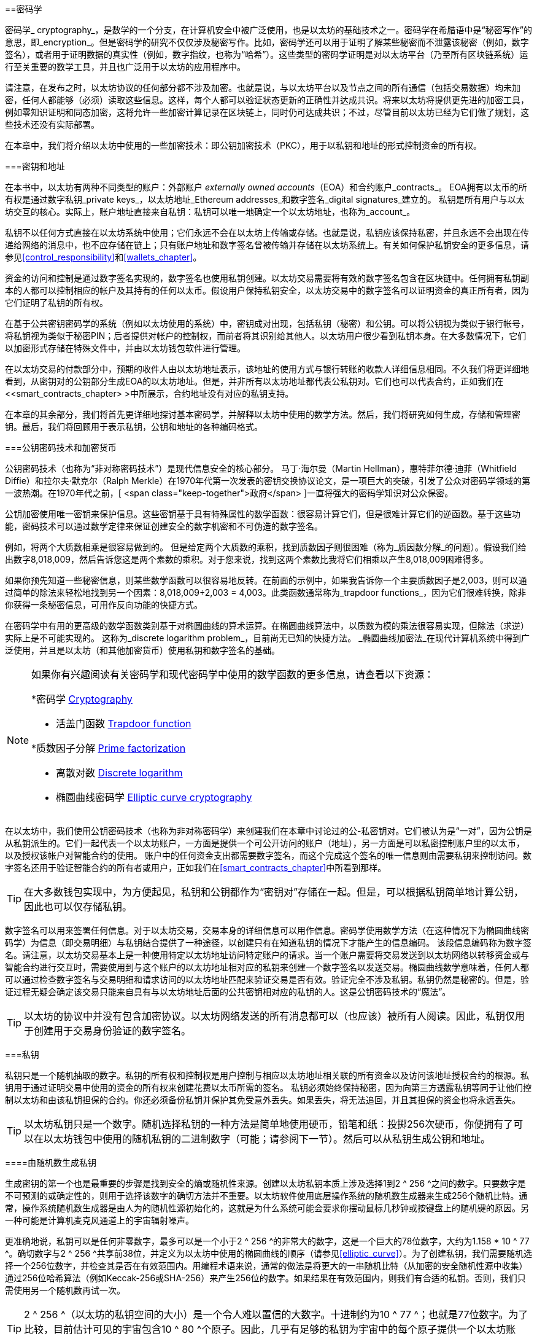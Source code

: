 [[keys_addresses]]
==密码学

((("cryptography", id="ix_04keys-addresses-asciidoc0", range="startofrange"))) ((("cryptography","defined"))) 密码学_ cryptography_，是数学的一个分支，在计算机安全中被广泛使用，也是以太坊的基础技术之一。密码学在希腊语中是“秘密写作”的意思，即_encryption_。但是密码学的研究不仅仅涉及秘密写作。比如，密码学还可以用于证明了解某些秘密而不泄露该秘密（例如，数字签名），或者用于证明数据的真实性（例如，数字指纹，也称为“哈希”）。这些类型的密码学证明是对以太坊平台（乃至所有区块链系统）运行至关重要的数学工具，并且也广泛用于以太坊的应用程序中。((("encryption", seealso="keys and addresses")))

请注意，在发布之时，以太坊协议的任何部分都不涉及加密。也就是说，与以太坊平台以及节点之间的所有通信（包括交易数据）均未加密，任何人都能够（必须）读取这些信息。这样，每个人都可以验证状态更新的正确性并达成共识。将来以太坊将提供更先进的加密工具，例如零知识证明和同态加密，这将允许一些加密计算记录在区块链上，同时仍可达成共识；不过，尽管目前以太坊已经为它们做了规划，这些技术还没有实际部署。

在本章中，我们将介绍以太坊中使用的一些加密技术：即公钥加密技术（PKC），用于以私钥和地址的形式控制资金的所有权。

[[keys_addresses_intro]]
===密钥和地址

((("cryptography","keys and addresses")))((("EOA (Externally Owned Account)","keys and addresses")))((("keys and addresses")))在本书中，以太坊有两种不同类型的账户：外部账户 _externally owned accounts_（EOA）和合约账户_contracts_。 EOA拥有以太币的所有权是通过数字私钥_private keys_，以太坊地址_Ethereum addresses_和数字签名_digital signatures_建立的。 ((("private keys", seealso="keys and addresses")))私钥是所有用户与以太坊交互的核心。实际上，账户地址直接来自私钥：私钥可以唯一地确定一个以太坊地址，也称为_account_。

私钥不以任何方式直接在以太坊系统中使用；它们永远不会在以太坊上传输或存储。也就是说，私钥应该保持私密，并且永远不会出现在传递给网络的消息中，也不应存储在链上；只有账户地址和数字签名曾被传输并存储在以太坊系统上。有关如何保护私钥安全的更多信息，请参见<<control_responsibility>>和<<wallets_chapter>>。

((("digital signatures")))资金的访问和控制是通过数字签名实现的，数字签名也使用私钥创建。以太坊交易需要将有效的数字签名包含在区块链中。任何拥有私钥副本的人都可以控制相应的帐户及其持有的任何以太币。假设用户保持私钥安全，以太坊交易中的数字签名可以证明资金的真正所有者，因为它们证明了私钥的所有权。

((("key pairs")))在基于公共密钥密码学的系统（例如以太坊使用的系统）中，密钥成对出现，包括私钥（秘密）和公钥。可以将公钥视为类似于银行帐号，将私钥视为类似于秘密PIN；后者提供对帐户的控制权，而前者将其识别给其他人。以太坊用户很少看到私钥本身。在大多数情况下，它们以加密形式存储在特殊文件中，并由以太坊钱包软件进行管理。

在以太坊交易的付款部分中，预期的收件人由以太坊地址表示，该地址的使用方式与银行转账的收款人详细信息相同。不久我们将更详细地看到，从密钥对的公钥部分生成EOA的以太坊地址。但是，并非所有以太坊地址都代表公私钥对。它们也可以代表合约，正如我们在<<smart_contracts_chapter> >中所展示，合约地址没有对应的私钥支持。

在本章的其余部分，我们将首先更详细地探讨基本密码学，并解释以太坊中使用的数学方法。然后，我们将研究如何生成，存储和管理密钥。最后，我们将回顾用于表示私钥，公钥和地址的各种编码格式。

[[pkc]]
===公钥密码技术和加密货币

((("cryptography","public key cryptography and cryptocurrency", id="ix_04keys-addresses-asciidoc1", range="startofrange")))((("public key cryptography", id="ix_04keys-addresses-asciidoc2", range="startofrange")))公钥密码技术（也称为“非对称密码技术”）是现代信息安全的核心部分。 ((("Diffie, Whitfield")))((("Hellman, Martin")))((("key exchange protocol")))((("Merkle, Ralph")))马丁·海尔曼（Martin Hellman），惠特菲尔德·迪菲（Whitfield Diffie）和拉尔夫·默克尔（Ralph Merkle）在1970年代第一次发表的密钥交换协议论文，是一项巨大的突破，引发了公众对密码学领域的第一波热潮。在1970年代之前，[ <span class="keep-together">政府</span> ]一直将强大的密码学知识对公众保密。

公钥加密使用唯一密钥来保护信息。这些密钥基于具有特殊属性的数学函数：很容易计算它们，但是很难计算它们的逆函数。基于这些功能，密码技术可以通过数学定律来保证创建安全的数字机密和不可伪造的数字签名。

例如，将两个大质数相乘是很容易做到的。 但是给定两个大质数的乘积，找到质数因子则很困难（称为_质因数分解_的问题）((("prime factorization")))。假设我们给出数字8,018,009，然后告诉您这是两个素数的乘积。对于您来说，找到这两个素数比我将它们相乘以产生8,018,009困难得多。

((("trapdoor functions")))如果你预先知道一些秘密信息，则某些数学函数可以很容易地反转。在前面的示例中，如果我告诉你一个主要质数因子是2,003，则可以通过简单的除法来轻松地找到另一个因素：8,018,009÷2,003 = 4,003。此类函数通常称为_trapdoor functions_，因为它们很难转换，除非你获得一条秘密信息，可用作反向功能的快捷方式。

((("elliptic curve cryptography")))在密码学中有用的更高级的数学函数类别基于对椭圆曲线的算术运算。在椭圆曲线算法中，以质数为模的乘法很容易实现，但除法（求逆）实际上是不可能实现的。 ((("discrete logarithm problem")))这称为_discrete logarithm problem_，目前尚无已知的快捷方法。 _椭圆曲线加密法_在现代计算机系统中得到广泛使用，并且是以太坊（和其他加密货币）使用私钥和数字签名的基础。

[NOTE]
====
如果你有兴趣阅读有关密码学和现代密码学中使用的数学函数的更多信息，请查看以下资源：

*密码学 http://bit.ly/2DcwNhn[Cryptography]

* 活盖门函数 http://bit.ly/2zeZV3c[Trapdoor function]

*质数因子分解 http://bit.ly/2ACJjnV[Prime factorization]

* 离散对数 http://bit.ly/2Q7mZYI[Discrete logarithm]

* 椭圆曲线密码学 http://bit.ly/2zfeKCP[Elliptic curve cryptography]
====

在以太坊中，我们使用公钥密码技术（也称为非对称密码学）来创建我们在本章中讨论过的公-私密钥对。它们被认为是“一对”，因为公钥是从私钥派生的。它们一起代表一个以太坊账户，一方面是提供一个可公开访问的账户（地址），另一方面是可以私密控制账户里的以太币，以及授权该帐户对智能合约的使用。 ((("digital signatures","private key and")))账户中的任何资金支出都需要数字签名，而这个完成这个签名的唯一信息则由需要私钥来控制访问。数字签名还用于验证智能合约的所有者或用户，正如我们在<<smart_contracts_chapter>>中所看到那样。

[TIP]
====
((("key pairs")))在大多数钱包实现中，为方便起见，私钥和公钥都作为“密钥对”存储在一起。但是，可以根据私钥简单地计算公钥，因此也可以仅存储私钥。
====

数字签名可以用来签署任何信息。对于以太坊交易，交易本身的详细信息可以用作信息。密码学使用数学方法（在这种情况下为椭圆曲线密码学）为信息（即交易明细）与私钥结合提供了一种途径，以创建只有在知道私钥的情况下才能产生的信息编码。
该段信息编码称为数字签名。请注意，以太坊交易基本上是一种使用特定以太坊地址访问特定账户的请求。当一个账户需要将交易发送到以太坊网络以转移资金或与智能合约进行交互时，需要使用到与这个账户的以太坊地址相对应的私钥来创建一个数字签名以发送交易。椭圆曲线数学意味着，任何人都可以通过检查数字签名与交易明细和请求访问的以太坊地址匹配来验证交易是否有效。验证完全不涉及私钥。私钥仍然是秘密的。但是，验证过程无疑会确定该交易只能来自具有与以太坊地址后面的公共密钥相对应的私钥的人。这是公钥密码技术的“魔法”。


[TIP]
====
以太坊的协议中并没有包含加密协议。以太坊网络发送的所有消息都可以（也应该）被所有人阅读。因此，私钥仅用于创建用于交易身份验证的数字签名。(((range="endofrange", startref="ix_04keys-addresses-asciidoc2")))(((range="endofrange", startref="ix_04keys-addresses-asciidoc1")))
====

[[private_keys]]
===私钥

((("private keys", id="ix_04keys-addresses-asciidoc3", range="startofrange")))私钥只是一个随机抽取的数字。私钥的所有权和控制权是用户控制与相应以太坊地址相关联的所有资金以及访问该地址授权合约的根源。私钥用于通过证明交易中使用的资金的所有权来创建花费以太币所需的签名。 ((("warnings and cautions","private key protection")))私钥必须始终保持秘密，因为向第三方透露私钥等同于让他们控制以太坊和由该私钥担保的合约。你还必须备份私钥并保护其免受意外丢失。如果丢失，将无法追回，并且其担保的资金也将永远丢失。

[TIP]
====
以太坊私钥只是一个数字。随机选择私钥的一种方法是简单地使用硬币，铅笔和纸：投掷256次硬币，你便拥有了可以在以太坊钱包中使用的随机私钥的二进制数字（可能；请参阅下一节）。然后可以从私钥生成公钥和地址。
====

[[generating_private_key]]
====由随机数生成私钥

((("entropy","private key generation and")))((("private keys","generating from random number")))((("random numbers, private key generation from")))生成密钥的第一个也是最重要的步骤是找到安全的熵或随机性来源。创建以太坊私钥本质上涉及选择1到2 ^ 256 ^之间的数字。只要数字是不可预测的或确定性的，则用于选择该数字的确切方法并不重要。以太坊软件使用底层操作系统的随机数生成器来生成256个随机比特。通常，操作系统随机数生成器是由人为的随机性源初始化的，这就是为什么系统可能会要求你摆动鼠标几秒钟或按键盘上的随机键的原因。另一种可能是计算机麦克风通道上的宇宙辐射噪声。

更准确地说，私钥可以是任何非零数字，最多可以是一个小于2 ^ 256 ^的非常大的数字，这是一个巨大的78位数字，大约为1.158 * 10 ^ 77 ^。确切数字与2 ^ 256 ^共享前38位，并定义为以太坊中使用的椭圆曲线的顺序（请参见<<elliptic_curve>>）。为了创建私钥，我们需要随机选择一个256位数字，并检查其是否在有效范围内。用编程术语来说，通常的做法是将更大的一串随机比特（从加密的安全随机性源中收集）通过256位哈希算法（例如Keccak-256或SHA-256）来产生256位的数字。如果结果在有效范围内，则我们有合适的私钥。否则，我们只需使用另一个随机数再试一次。

[TIP]
====
2 ^ 256 ^（以太坊的私钥空间的大小）是一个令人难以置信的大数字。十进制约为10 ^ 77 ^；也就是77位数字。为了比较，目前估计可见的宇宙包含10 ^ 80 ^个原子。因此，几乎有足够的私钥为宇宙中的每个原子提供一个以太坊账户。如果你随机选择一个私钥，那么任何人都无法猜测或选择到它。
====

注意，私钥生成过程是一个离线过程；它不需要与以太坊网络进行任何通信，也不需要与任何人进行任何通信。因此，为了挑选一个没人会选择的数字，它必须是真正随机的。如果你自己选择数字，那么其他人猜到它（并带着你的以太币跑路）的机会就太大了。使用错误的随机数生成器（例如大多数编程语言中的伪随机 +rand+ 函数）则更加糟糕，因为它更加易于复制。就像在线帐户的密码一样，私钥也必须不可猜。幸运的是，你永远不需要记住你的私钥，因此你可以采用最佳方法进行选择：即真正的随机性。

[WARNING]
====
不要编写自己的代码来创建随机数，也不要使用编程语言提供的“简单”随机数生成器。使用加密安全的伪随机数生成器（例如CSPRNG）和来自足够熵源的种子，这一点至关重要。研究你选择的随机数生成器库的文档，以确保它是密码学安全的。正确实现CSPRNG库对于密钥的安全性至关重要。
====

以下是以十六进制格式显示的随机生成的私钥（256位显示为64个十六进制数字，每个4位bits）:(((range="endofrange", startref="ix_04keys-addresses-asciidoc3")))

[[prv_key_example]]
----
f8f8a2f43c8376ccb0871305060d7b27b0554d2cc72bccf41b2705608452f315
----


[[pubkey]]
===公钥

((("cryptography","public keys", id="ix_04keys-addresses-asciidoc4", range="startofrange")))((("elliptic curve cryptography","public key generation", id="ix_04keys-addresses-asciidoc5", range="startofrange")))((("public keys", seealso="keys and addresses", id="ix_04keys-addresses-asciidoc6", range="startofrange")))一个以太坊公钥是一条椭圆曲线上的一个点_point_，即它是满足椭圆曲线方程式的_x_和_y_坐标的集合。

简单来说，以太坊的公钥是两个数字，连接在一起。这些数字是由私钥通过“单向方式”进行的计算得出的。这意味着，如果你拥有私钥，则计算公钥很简单，但是你无法从公钥中计算私钥。

[WARNING]
====
下面就要讲数学了！不要惊慌，如果你在以下段落中的任何时候迷失，可以跳过接下来的几节。有许多工具和库可以为你完成数学运算。
====

公钥是使用椭圆曲线乘法从私钥计算而来的，计算过程是不可逆的：_K_ = _k_ * _G_，其中_k_是私钥，_G_是称为启动点((("generator point")))的一个常数点，_ K_是计算的结果，即公钥，*是特殊的椭圆曲线“乘法”运算符。请注意，椭圆曲线乘法不同于正常乘法。它具有正常乘法的功能属性，仅此而已。例如，称为“查找离散对数”的反向操作（将其除以正数）（即，如果你知道__K__则计算_k_）与尝试_k_的所有可能值一样困难（蛮力搜索）这可能会花费比目前宇宙所允许的更多的时间）。

简单来说：椭圆曲线上的算术不同于“常规”整数算术。点（_G_）可以乘以整数（_k_）以产生另一个点（_K_）。但是没有_division_这样的东西，因此不可能简单地将公钥_K_除以点_G_来计算私钥_k_。这是<<pkc>>中描述的单向数学函数 。

[NOTE]
====
((("one-way functions")))椭圆曲线乘法是密码学家称为“单向”函数的一种函数：它很容易在一个方向上做（乘法），而在反方向上做不到（除法）。私钥的拥有者可以轻松地创建公钥，然后与大家共享，因为没有人可以逆转该功能并根据公钥计算私钥。这个数学技巧成为不可伪造和安全的数字签名的基础，该数字签名证明了以太坊资金的所有权和对智能合约的控制权。
====

在演示如何从私钥生成公钥之前，让我们详细了解一下椭圆曲线密码学。


[[elliptic_curve]]
====对椭圆曲线密码学的解说

((("elliptic curve cryptography","basics", id="ix_04keys-addresses-asciidoc7", range="startofrange")))Elliptic ((("elliptic curve cryptography", id="ix_04keys-addresses-asciidoc8", range="startofrange")))((("public keys","elliptic curve cryptography and", id="ix_04keys-addresses-asciidoc9", range="startofrange")))椭圆曲线密码学是一种一种基于离散对数问题的非对称或公共的密钥密码术，如椭圆曲线上的加法和乘法运算。

<<ecc-curve>> 是椭圆曲线的一个例子，类似于以太坊使用的曲线。

[NOTE]
====
((("secp256k1 elliptic curve", id="ix_04keys-addresses-asciidoc10", range="startofrange")))以太坊使用与比特币完全相同的椭圆曲线，称为 +secp256k1+。这样就可以重用比特币的许多椭圆曲线库和工具。
====

[[ecc-curve]]
.椭圆曲线的可视化
image::images/simple_elliptic_curve.png["椭圆曲线"]

以太坊使用的椭圆曲线和一组的数学常数，是美国国家标准技术研究院（NIST）建立的称为 +secp256k1+ 的标准所定义。 +secp256k1+ 曲线由以下函数定义，该函数会生成椭圆曲线：

++++
<div data-type="equation">
<math xmlns="http://www.w3.org/1998/Math/MathML" display="block">
  <mrow>
    <mrow>
      <msup><mi>y</mi> <mn>2</mn> </msup>
      <mo>=</mo>
      <mrow>
        <mo>(</mo>
        <msup><mi>x</mi> <mn>3</mn> </msup>
        <mo>+</mo>
        <mn>7</mn>
        <mo>)</mo>
      </mrow>
    </mrow>
    <mspace width="3.33333pt"/>
    <mtext>over</mtext>
    <mspace width="3.33333pt"/>
    <mrow>
      <mo>(</mo>
      <msub><mi>&#x1d53d;</mi> <mi>p</mi> </msub>
      <mo>)</mo>
    </mrow>
  </mrow>
</math>
</div>
++++

或者：

++++
<div data-type="equation">
<math xmlns="http://www.w3.org/1998/Math/MathML" display="block">
  <mrow>
    <msup><mi>y</mi> <mn>2</mn> </msup>
    <mspace width="3.33333pt"/>
    <mo form="prefix">mod</mo>
    <mspace width="0.277778em"/>
    <mi>p</mi>
    <mo>=</mo>
    <mrow>
      <mo>(</mo>
      <msup><mi>x</mi> <mn>3</mn> </msup>
      <mo>+</mo>
      <mn>7</mn>
      <mo>)</mo>
    </mrow>
    <mspace width="3.33333pt"/>
    <mo form="prefix">mod</mo>
    <mspace width="0.277778em"/>
    <mi>p</mi>
  </mrow>
</math>
</div>
++++

_mod p_（模质数_p_）表示此曲线在素数阶_p_的有限域上，也写为latexmath:[\( \mathbb{F}_p \)]，其中_p_ = 2^256^ – 2^32^ – 2^9^ – 2^8^ – 2^7^ – 2^6^ – 2^4^ – 1,，这是一个非常大的素数。

由于此曲线是在素数的有限域上而不是在实数上定义的，因此它看起来像是散布在二维空间中的点的图案，因此很难可视化。但是，数学与实数上的椭圆曲线相同。例如，<<ecc-over-F17-math>>在素数为17的小得多的有限域上显示了相同的椭圆曲线，显示了网格上的点图案。 +secp256k1+ 以太坊椭圆曲线可以被认为是一个巨大的网格上点的复杂得多的图形。

[[ecc-over-F17-math]]
[role="smallersixty"]
.椭圆曲线密码学：椭圆曲线F(p)的图形，其中p = 17
image::images/ec_over_small_prime_field.png["ecc-over-F17-math"]

因此，例如，以下是坐标为 (_x_,_y_) 的点_Q_，该点是 +secp256k1+ 曲线上的点：

[[coordinates_example]]
----
Q = 
(49790390825249384486033144355916864607616083520101638681403973749255924539515,
59574132161899900045862086493921015780032175291755807399284007721050341297360)
----

<<example_1>> 显示了如何使用Python进行检查。如上例所示，变量 +x+ 和 +y+ 是点_Q_的坐标。变量 +p+ 是椭圆曲线的质数阶（用于所有模运算的质数）。 Python的最后一行是椭圆曲线方程式（Python中的+％+运算符是模运算符）。如果 +x+ 和 +y+ 确实是椭圆曲线上某个点的坐标，则它们满足方程，结果为零（+0L+ 是值为零的长整数）。你可以自己尝试一下，方法是在命令行上输入 ++**python**++，然后从清单中复制每行（在提示 +>>>+ 之后）(((range="endofrange", startref="ix_04keys-addresses-asciidoc10"))).(((range="endofrange", startref="ix_04keys-addresses-asciidoc9")))

++++
<div data-type="example" id="example_1">
<h5>使用Python确认此点在椭圆曲线上的方法</h5>
<pre data-type="programlisting">
Python 3.4.0 (default, Mar 30 2014, 19:23:13)
[GCC 4.2.1 Compatible Apple LLVM 5.1 (clang-503.0.38)] on darwin
Type "help", "copyright", "credits" or "license" for more information.
>>> <strong>p = 115792089237316195423570985008687907853269984665640564039457584007908834 \
671663</strong>
>>> <strong>x = 49790390825249384486033144355916864607616083520101638681403973749255924539515</strong>
>>> <strong>y = 59574132161899900045862086493921015780032175291755807399284007721050341297360</strong>
>>> <strong>(x ** 3 + 7 - y**2) % p</strong>
0L
</pre>
</div>
++++

[[EC_math]]
====椭圆曲线算术运算

((("elliptic curve cryptography","arithmetic operations")))许多椭圆曲线数学的外观和工作方式非常类似于我们在学校学习的整数算法。具体来说，我们可以定义一个加法运算符，该运算符不是沿数字线跳转而是跳转到曲线上的其他点。有了加法运算符后，我们还可以定义一个点与一个整数的乘法运算，这等同于重复进行加法运算。

定义椭圆曲线加法，使得在椭圆曲线上给定两个点_P_~1~ 和_P_~2~时，在椭圆曲线上还有一个第三点_P_~3~ = _P_~1~ + _P_~2~。

在几何上，通过在 _P_~1~ 和_P_~2~之间画一条线来计算该第三点_P_~3~。这条线将在另外一个点（令人惊奇地）精确与椭圆曲线相交。将此点称为 _P_~3~' = (_x_, _y_)。然后在x轴上反射以获得 _P_~3~ = (_x_, _–y_)。

如果_P_~1~ 和 _P_~2~是同一点，则_P_~1~和_P_~2~之间的线应延伸为该点_P_~1~处的曲线的切线。该切线将在一条新点处与曲线相交。你可以使用微积分技术确定切线的斜率。令人惊奇的是，即使我们将兴趣限制在具有两个整数坐标的曲线上，这些技术仍然有效！

在椭圆曲线数学中，还有一个称为“无穷远点”的点，它大致对应于数字零的作用。在计算机上，有时用 _x_ = _y_ = 0表示（它不满足椭圆曲线方程式，但这是一个容易检查的个例情况）。有一些特殊情况解释了无穷远点的必要性。

在某些情况下（例如，如果 _P_~1~ 和 _P_~2~具有相同的 _x_ 值但具有不同的 _y_ 值），则该线将完全垂直，在这种情况下_P_~3~=无穷远点。

如果 _P_~1~ 是无穷远点，则 _P_~1~ + _P_~2~ = _P_~2~。同样，如果 _P_~2~ 是无穷远点，则_P_~1~+ _P_~2~= _P_~1~。这显示了无穷远点如何在“正常”算术中扮演零的角色。

事实证明，加法运算 pass:[+] 满足结合律，这意味着 (_A_ pass:[+] _B_) pass:[+] _C_ = _A_ pass:[+] (_B_ pass:[+] _C_)。这意味着我们可以毫不含糊地编写 _A_ pass:[+] _B_ pass:[+] _C_（不带括号）。

既然我们已经定义了加法，就可以用扩展加法的标准方式来定义乘法。对于椭圆曲线上的点_P_，如果_k_是整数，则 _k_ pass:[*] _P_ = _P_ pass:[+] _P_ pass:[+] _P_ pass:[+] ... pass:[+] _P_ (_k_ times)。请注意，在这种情况下，_k_有时（可能令人困惑）被称为“指数”。(((range="endofrange", startref="ix_04keys-addresses-asciidoc8")))(((range="endofrange", startref="ix_04keys-addresses-asciidoc7")))

[[public_key_derivation]]
====生成公钥

((("elliptic curve cryptography","public key generation with")))((("generator point")))((("public keys","generating")))使用私钥对应的随机数字_k_，我们将其乘以曲线上预定的点，称为_generator point_ _G_，以在曲线上的其他位置产生另一个点，即对应的公钥_K_：

++++
<div data-type="equation">
<math xmlns="http://www.w3.org/1998/Math/MathML" display="block">
  <mrow>
    <mi>K</mi>
    <mo>=</mo>
    <mi>k</mi>
    <mo>*</mo>
    <mi>G</mi>
  </mrow>
</math>
</div>
++++

((("secp256k1 elliptic curve"))) 生成点被指定为 +secp256k1+ 标准的一部分；对于使用 +secp256k1+ 标准的所有运算都是相同的，并且从该曲线派生的所有关键点都使用相同的点_G_。因为所有以太坊用户的生成点总是相同的，所以私钥_k_乘以_G_总是得到相同的公钥_K_。 _k_和_K_之间的关系是固定的，但只能在从_k_到_K_的一个方向上计算。这就是为什么以太坊地址（源自_K_）可以与任何人共享，并且不会透露用户的私钥（_k_）的原因。

如上一节所述，_k_ * _G_的乘积结果等效于重复加法运算的结果，因此 _G_ pass:[+] _G_ pass:[+] _G_ pass:[+] ... pass:[+] _G_。总而言之，为了从私钥_k_产生公钥_K_，我们将生成点_G_添加到自身_k_次。

[TIP]
====
私钥可以通过数学计算被转换为公钥，但是不能将公钥转换回私钥，因为这里使用的数学方法是单向作用的。
====

让我们应用此计算方法来找到我们在<<private_keys>>中的特定私钥的公钥：


[[example_privkey]]
.私钥到公钥计算过程示例
----
K = f8f8a2f43c8376ccb0871305060d7b27b0554d2cc72bccf41b2705608452f315 * G
----

密码库可以使用椭圆曲线乘法帮助我们计算_K_。生成的公共密钥_K_定义为关键点：

----
K = (x, y)
----

其中：

----
x = 6e145ccef1033dea239875dd00dfb4fee6e3348b84985c92f103444683bae07b
y = 83b5c38e5e2b0c8529d7fa3f64d46daa1ece2d9ac14cab9477d042c84c32ccd0
----

((("SECG (Standards for Efficient Cryptography Group)")))((("Standards for Efficient Cryptography Group (SECG)")))在以太坊中，你可能会看到130个十六进制字符（65字节）序列化的公钥。这是行业协会高效密码技术标准组（SECG）提出的标准序列化格式，该格式在 http://www.secg.org/sec1-v2.pdf [高效密码技术标准（SEC1）]中进行了说明。该标准定义了四个可能的前缀，可用于识别椭圆曲线上的点，列在<<EC_prefix_table>>。

[[EC_prefix_table]]
.序列化的EC公钥前缀
[options =“ header”]
| ===
| Prefix | Meaning | Length (bytes counting prefix)
| +0x00+ | Point at infinity | 1
| +0x04+ | Uncompressed point | 65
| +0x02+ | Compressed point with even +y+ | 33
| +0x03+ | Compressed point with odd +y+ | 33
| ===

以太坊只使用未压缩的公钥，因此唯一相关的前缀是（十六进制）+04+。顺序连接公钥的_x_和_y_坐标：

[[concat_coordinates]]
----
04 + x-coordinate (32 bytes/64 hex) + y-coordinate (32 bytes/64 hex)
----

因此，我们之前计算出的公钥序列化后成为：

[[serialized_pubkey]]
----
046e145ccef1033dea239875dd00dfb4fee6e3348b84985c92f103444683bae07b83b5c38e5e2b0 \
c8529d7fa3f64d46daa1ece2d9ac14cab9477d042c84c32ccd0
----

[[EC_lib]]
====椭圆曲线软件库

((("elliptic curve cryptography","libraries")))((("secp256k1 elliptic curve"))) 加密货币相关的项目通常使用两种 +secp256k1+ 的椭圆曲线：

((("OpenSSL cryptographic library")))https://www.openssl.org/[OpenSSL]:: OpenSSL库提供了一套全面的密码，包括 +secp256k1+ 的完整实现方法。例如，要导出公钥，可以使用函数 +EC_POINT_mul+。

((("libsecp256k1 cryptographic library")))https://github.com/bitcoin-core/secp256k1[libsecp256k1]:: 比特币核心的 +libsecp256k1+ 是 +secp256k1+ 椭圆曲线和其他加密方法的C语言实现。它是从头开始编写的，用于替换Bitcoin Core软件中的OpenSSL，并且在性能和安全性上都被认为是卓越的。(((range="endofrange", startref="ix_04keys-addresses-asciidoc6")))(((range="endofrange", startref="ix_04keys-addresses-asciidoc5")))(((range="endofrange", startref="ix_04keys-addresses-asciidoc4")))

[[hash_functions]]
===密码学哈希函数

((("cryptographic hash functions", id="ix_04keys-addresses-asciidoc11", range="startofrange")))((("cryptography","hash functions", id="ix_04keys-addresses-asciidoc12", range="startofrange")))((("hash functions", id="ix_04keys-addresses-asciidoc13", range="startofrange")))密码哈希函数在整个以太坊被普遍使用。事实上，哈希函数几乎在所有密码系统中都有广泛应用，这是密码学家布鲁斯•施奈尔 ((("Schneier, Bruce")))所说的一个事实[<span class="keep-together">cryptographer</span>] http://bit.ly/2Q79qZp[Bruce Schneier],，他说：“单向哈希函数远不止于加密算法，而是现代密码学的主要工具。

在本节中，我们将讨论哈希函数，探索其基本属性，并了解这些属性如何使它们在现代密码学的许多领域中使用。我们在这里讨论哈希函数，因为它们是将以太坊公钥转换为地址的一部分。((("digital fingerprint")))它们也可以用于创建数字指纹_digital fingerprints_，以帮助验证数据。

((("one-way functions"))) 简单来说，哈希函数http://bit.ly/2CR26gD[_hash function_]是可用于将任意大小的数据映射到固定大小的数据的任何函数。((("pre-image")))哈希函数的输入称为_pre-image_，_message_或简称为_input data_。输出称为_hash_。 密码学哈希函数 http://bit.ly/2Jrn3jM[_Cryptographic hash functions_]是一个特殊的子类别，具有特定的属性，这些属性可用于保护以太坊等平台。

密码学哈希函数是一种“单向哈希”函数，它将任意大小的数据映射到固定大小的位字符串。 “单向”性质意味着，如果仅知道输出哈希，则在计算上无法重新创建输入数据。确定可能输入的唯一方法是进行蛮力搜索，检查每个候选者是否有匹配的输出。鉴于搜索空间实际上是无限的，因此很容易理解该任务的实际可能性。即使你找到一些创建匹配哈希的输入数据，也可能不是原始输入数据：哈希函数是“多对一”函数。 ((("hash collision")))查找哈希到同一输出的两组输入数据称为查找哈希冲突_hash collision_。粗略地说，哈希函数越好，哈希冲突就越少。对于以太坊来说，它们实际上是不可能的。

((("hash functions","main properties")))让我们详细了解一下密码哈希函数的主要特征。这些包括：

确定性:: 给定的输入信息始终会产生相同的哈希输出。

可验证性:: 计算输入信息的哈希是高效的（线性复杂度）。

非相关性:: 对信息的微小更改（例如1位更改）将导致输出哈希的改变非常之大，以至于不能将其与原始信息的哈希相关联。

不可逆性:: 从哈希中计算输入信息是不可行的，等效于对所有可能的信息进行蛮力搜索。

碰撞保护:: 计算两个产生相同哈希输出的不同信息应该是不可行的。

碰撞保护对于防止以太坊中的数字签名伪造至关重要。

这些属性的组合使加密哈希函数可用于多种安全应用程序，包括：

*数据指纹
*消息完整性（错误检测）
*工作量证明
*身份验证（密码哈希和密钥扩展）
*伪随机数生成器
*信息承诺（提交－披露机制）
*唯一标识符

随着我们对以太坊系统各个层面的介绍，将在以太坊中找到许多这样的应用。

[[keccak256]]
====以太坊的密码哈希函数：Keccak-256

((("hash functions","Keccak-256")))((("Keccak-256 hash function")))((("SHA-3 Hash Function")))以太坊中广泛使用了_Keccak-256_加密哈希算法。 Keccak-256是被设计出以参与2007年美国国家科学技术研究院((("National Institute of Science and Technology (NIST)")))((("NIST (National Institute of Science and Technology)")))举办的SHA-3加密哈希算法竞赛的一套方案。 Keccak在竞赛中胜出，并被标准化为2015年的联邦信息处理标准（FIPS）202((("Federal Information Processing Standard (FIPS)")))((("FIPS (Federal Information Processing Standard)")))((("FIPS-202")))。

但是，在以太坊开发期间，NIST标准化尚未最终确定。 NIST在标准流程完成后调整了Keccak的某些参数，据称是为了提高效率。但在同一时间，英雄告密者爱德华·斯诺登（Edward Snowden）((("Snowden, Edward")))透露的文件暗示NIST可能受到国家安全局的不当影响，有意削弱了Dual_EC_DRBG ((("Dual_EC_DRBG")))随机数生成器的标准，从而可以在标准随机数生成器中放置了后门。这个争议的结果导致大家对所提议的更改进行了强烈反对，并大大延迟了SHA-3的标准产生。当时，以太坊基金会决定实施由发明人提出的原始Keccak算法，而不是由NIST修改的SHA-3标准。

[WARNING]
====
虽然你可能会看到以太坊文档和代码中提到的“ SHA-3”，但许多实例（如果不是全部的话）实际上是指Keccak-256，而不是最终的FIPS-202 SHA-3标准。两种算法在实现过程中的差异很小，仅仅是使用参数不同，但是对于相同的输入，Keccak-256会与FIPS-202 SHA-3生成完全不同的哈希输出。
====

[[which_hash]]
====我正在使用哪个哈希函数？

((("hash functions","test vector for determining")))((("test vector, determining hash functions with")))如何确定你使用的软件库是否实现了FIPS-202 SHA-3算法还是Keccak-256算法（如果两者都可以称为“ SHA-3”）？

一种简单的判断方法是使用测试矢量_test vector_，即给定输入的预期输出。 ((("empty input test")))最常用于哈希函数的测试是_empty input_。如果运行带有空字符串作为输入的哈希函数，则应看到以下结果：

----
Keccak256("") =
  c5d2460186f7233c927e7db2dcc703c0e500b653ca82273b7bfad8045d85a470

SHA3("") =
  a7ffc6f8bf1ed76651c14756a061d662f580ff4de43b49fa82d80a4b80f8434a
----


无论调用什么函数，都可以通过运行此简单方法来对其进行测试，以查看它是原始的Keccak-256还是最终的NIST标准FIPS-202 SHA-3。请记住，以太坊使用的算法是Keccak-256，即使在代码中通常将其称为SHA-3。

[NOTE]
====
由于以太坊（Keccak-256）和最终标准（FIP-202 SHA-3）中使用的哈希函数之间的差异造成了混乱，因此正在努力重命名所有代码和操作码中 +sha3+ 的所有引用实例，以及涉及到的 +keccak256+ 软件库。有关详细信息，请参见https://github.com/ethereum/EIPs/issues/59[ERC59] 。
====


接下来，让我们研究一下Keccak-256在以太坊中的第一个应用，该应用是通过公钥生成以太坊地址。(((range="endofrange", startref="ix_04keys-addresses-asciidoc13")))(((range="endofrange", startref="ix_04keys-addresses-asciidoc12")))(((range="endofrange", startref="ix_04keys-addresses-asciidoc11")))

[[eth_address]]
===以太坊地址

(("addresses", id="ix_04keys-addresses-asciidoc14", range="startofrange")))((("cryptography","Ethereum addresses and", id="ix_04keys-addresses-asciidoc15", range="startofrange")))以太坊地址是“唯一标识符”，它们是使用Keccak-256单向哈希函数从公钥或合约计算得出的。

在前面的示例中，我们从私钥开始，并使用椭圆曲线乘法得出公钥：

[role =“ pagebreak-before”]
私钥 _k_：

----
k = f8f8a2f43c8376ccb0871305060d7b27b0554d2cc72bccf41b2705608452f315
----

[[concat_pubkey]]
公钥_K_（已将_x_和_y_坐标串联并显示为十六进制）：

----
K = 6e145ccef1033dea239875dd00dfb4fee6e3348b84985c92f103444683bae07b83b5c38e5e...
----

[NOTE]
====
值得注意的是，计算地址时，公钥未使用前缀（十六进制） +04+ 格式化。
====

我们使用Keccak-256方法计算此公钥的哈希值_hash_：

[[calculate_hash]]
----
Keccak256(K) = 2a5bc342ed616b5ba5732269001d3f1ef827552ae1114027bd3ecf1f086ba0f9
----

之后我们只保留最后20个字节（最低有效字节），这就是我们的以太坊地址：

[[keep_last_20]]
----
001d3f1ef827552ae1114027bd3ecf1f086ba0f9
----

通常你会看到带有前缀 +0x+ 的以太坊地址，表明它们是十六进制编码，如下所示：

[[hex_prefix]]
----
0x001d3f1ef827552ae1114027bd3ecf1f086ba0f9
----

[[eth_address_format]]
====以太坊地址格式

((("addresses","formats")))以太坊地址是以十六进制数字表示的，对公钥进行Keccak-256哈希后产生的值里面最后20个字节导出的标识符。

((("checksum","in Ethereum address formats")))比特币地址在所有客户端的用户界面中的编码都包含内置的校验和，以防止输入错误的地址。与比特币地址不同的是，以太坊地址则直接使用原始十六进制表示，其中没有包含校验和。

这种做法的原理是，以太坊地址最终将隐藏在系统中高层的抽象（例如名称服务）之后，那么如有必要，应在高层添加校验和。

实际上，这些高层的开发速度太慢，这种设计选择导致了生态系统初期的许多问题，包括由于地址输入错误和输入验证错误而造成的资金损失。此外，由于以太坊名称服务的开发速度比最初预期的要慢，因此钱包开发人员采用替代编码的速度非常慢。接下来，我们将介绍一些编码选项。

[[ICAP]]
==== 互换客户端地址协议

((("addresses","ICAP encoding", id="ix_04keys-addresses-asciidoc16", range="startofrange")))((("ICAP (Inter-exchange Client Address Protocol)", id="ix_04keys-addresses-asciidoc17", range="startofrange")))((("Inter-exchange Client Address Protocol (ICAP)", id="ix_04keys-addresses-asciidoc18", range="startofrange"))) 互换客户端地址协议（ICAP）是一种部分兼容国际银行帐号（IBAN）的以太坊地址编码，为以太坊地址提供通用，包含校验和验证，以及解析的编码。 ICAP地址可以对以太坊地址或在以太坊名称注册表中注册的通用名称进行编码。你可以在http://bit.ly/2JsZHKu[Ethereum Wiki] 上阅读有关ICAP的更多信息。

IBAN是用于识别银行帐号的国际标准，主要用于电汇。它已在欧洲单一欧元支付区（SEPA）及更多地区广泛采用。 IBAN是一项中心化并且被严格监管的服务。 ICAP是用于以太坊地址的分布式但兼容的实现。

IBAN包含最多34个字母数字字符的字符串（不区分大小写），包括国家代码，校验和和银行帐户标识符（特定于国家/地区）。

ICAP使用相同的结构，通过引入代表“Ethereum”的非标准国家代码“XE”，后面跟着两个字符的校验和以及3个可能的账户标识符变体：

直接 Direct :: 由36个大尾数的整数组成，由最多30个字母数字字符组成，代表以太坊地址的155个最低有效位。由于此编码的容量不足以太坊地址的全部160位，因此仅适用于以一个或多个零字节开头的以太坊地址。优点是就字段长度和校验和而言，它与IBAN兼容。示例：+XE60HAMICDXSV5QXVJA7TJW47Q9CHWKJD+（33个字符长）。

基础 Basic:: 与直接编码相同，但长度为31个字符。这允许它对任何以太坊地址进行编码，但使其与IBAN字段验证不兼容。示例：+XE18CHDJBPLTBCJ03FE9O2NS0BPOJVQCU2P+（长35个字符）。

间接 Indirect:: 对通过名称注册提供程序解析为以太坊地址的标识符进行编码。它使用16个字母数字字符，包括_asset identifier_（例如ETH），名称服务（例如XREG）和9个字符的人类可读名称（例如KITTYCATS）。示例：+XEpass：[##] ETHXREGKITTYCATS +（长20个字符），其中 +##+ 应该由两个计算出的校验和字符替换。

((("EthereumJS helpeth")))((("helpeth command-line tool"))) 我们可以使用 +helpeth+ 命令行工具来创建ICAP地址。你可以通过以下方式安装以获取帮助：

++++
<pre data-type="programlisting">
$ <strong>npm install -g helpeth</strong>
</pre>
++++

如果没有npm，则可能必须先安装nodeJS，你可以按照 https://nodeJS.org 上的说明进行操作。

现在我们有了helpeth，让我们尝试使用一个私钥示例（以 +0x+ 前缀并作为参数传递给 +helpeth+ ）来创建一个ICAP地址。

++++
<pre data-type="programlisting">
$ <strong>helpeth keyDetails \
  -p 0xf8f8a2f43c8376ccb0871305060d7b27b0554d2cc72bccf41b2705608452f315</strong>

Address: 0x001d3f1ef827552ae1114027bd3ecf1f086ba0f9
ICAP: XE60 HAMI CDXS V5QX VJA7 TJW4 7Q9C HWKJ D
Public key: 0x6e145ccef1033dea239875dd00dfb4fee6e3348b84985c92f103444683bae07b...
</pre>
++++

+helpeth+ 命令为我们构造一个十六进制的以太坊地址和一个ICAP地址。我们的示例私钥的ICAP地址为：

[[ICAP_example]]
----
XE60HAMICDXSV5QXVJA7TJW47Q9CHWKJD
----

由于我们的例子里面的以太坊地址恰好以零字节开头，因此可以使用在IBAN格式中有效的直接ICAP编码方法对其进行编码。因为它是33个字符长度。

如果我们的地址不是从零开始，那么它将被编码为普通编码，这将是35个字符长并且是无效的IBAN格式。

[TIP]
====
以太坊地址以零字节开头的机会是256分之一。为了生成这样一个地址类型，在我们找到一个作为IBAN兼容的“Direct”编码之前，它将平均用256个不同的随机私钥进行256次尝试ICAP地址。
====

可惜的是，目前为止只有少数钱包支持ICAP。(((range="endofrange", startref="ix_04keys-addresses-asciidoc18")))(((range="endofrange", startref="ix_04keys-addresses-asciidoc17")))(((range="endofrange", startref="ix_04keys-addresses-asciidoc16")))

[[EIP55]]
====大写形式带有校验总量的十六进制编码（EIP-55）

((("addresses","hex encoding with checksum in capitalization (EIP-55)", id="ix_04keys-addresses-asciidoc19", range="startofrange")))((("checksum","EIP-55 and", id="ix_04keys-addresses-asciidoc20", range="startofrange")))((("EIP-55 (Ethereum Improvement Proposal 55)","checksum for addresses", id="ix_04keys-addresses-asciidoc21", range="startofrange")))由于ICAP和名称服务的开发进展缓慢，以太坊改进提案55中提出了一个标准（EIP-55）https://github.com/Ethereum/EIPs/blob/master/EIPS/eip-55.md[Ethereum Improvement Proposal 55 (EIP-55)]。 EIP-55通过修改十六进制地址的大小写为以太坊地址提供了向后兼容的校验和。这个想法是，以太坊地址不区分大小写，并且所有钱包都应该接受以大写或小写字符表示的以太坊地址，而在解析使用上没有任何区别。

通过修改地址中字母字符的大小写，我们可以在地址中引入一个校验和，该校验和可用于保护地址的完整性，以防止键入或读取错误。不支持EIP-55校验和的钱包只会忽略地址包含大小写混合的事实，但是支持地址的钱包可以对其进行验证，并以99.986％的准确度检测错误。

混合大写的编码很微妙，你一开始可能不会注意到它。我们的示例地址是：

----
0x001d3f1ef827552ae1114027bd3ecf1f086ba0f9
----

使用EIP-55混合大写的校验和，它变为：

[[mixed_capitalization]]
----
0x001d3F1ef827552Ae1114027BD3ECF1f086bA0F9
----

你能分辨出区别吗？现在，十六进制编码字母中的某些字母（A–F）字符为大写，而其他字符为小写。

EIP-55的实现很简单。我们采用小写十六进制地址的Keccak-256哈希值。此哈希充当地址的数字指纹，从而为我们提供了方便的校验和。输入（地址）的任何细微变化都将导致结果哈希（校验和）的较大变化，从而使我们能够有效地检测错误。然后，我们地址的哈希将编码为地址本身的大写形式。让我们将其逐步分解：

1.计算小写地址的哈希值，不带 +0x+ 前缀：

[[hash_lower_case_address]]
----
Keccak256("001d3f1ef827552ae1114027bd3ecf1f086ba0f9") =
23a69c1653e4ebbb619b0b2cb8a9bad49892a8b9695d9a19d8f673ca991deae1
----

[start=2]
1.如果哈希的相应十六进制数字大于或等于 +0x8+，则将每个字母地址字符大写。如果我们将地址和哈希对齐，这更容易显示：

[[capitalize_input]]
----
Address: 001d3f1ef827552ae1114027bd3ecf1f086ba0f9
Hash   : 23a69c1653e4ebbb619b0b2cb8a9bad49892a8b9...
----

我们的地址的第四个位置包含字母字符+d+ 。哈希的第四个字符为 +6+，小于 +8+。因此，我们保留 +d+ 小写字母。我们地址中的下一个字母字符是 +f+，位于第六位。十六进制哈希的第六个字符是 +c+，大于 +8+。因此，我们将地址中的 +F+ 大写，依此类推。如你所见，我们仅使用哈希的前20个字节（40个十六进制字符）作为校验和，因为地址中只有20个字节（40个十六进制字符）可以适当地大写。

你可以自己检查一下产生的混合大写地址，看看是否可以在地址中分辨出哪些字符大写以及它们对应的地址哈希中的字符：

[[capitalize_output]]
----
Address: 001d3F1ef827552Ae1114027BD3ECF1f086bA0F9
Hash   : 23a69c1653e4ebbb619b0b2cb8a9bad49892a8b9...
----

[[EIP55_error]]
=====如何检测EIP-55编码地址中的错误

((("EIP-55 (Ethereum Improvement Proposal 55)","detecting an error in an encoded address")))现在，让我们看一下EIP-55地址如何帮助我们发现错误。假设我们已经打印出一个以太坊地址，该地址是EIP-55编码的：

[[correct_address]]
----
0x001d3F1ef827552Ae1114027BD3ECF1f086bA0F9
----

现在，让我们在阅读该地址时犯一个基本错误。最后一个字符前面的字符是大写字母 +F+。对于此示例，假设我们误读为大写字母 +E+，然后在钱包中键入以下（不正确的）地址：

[[incorrect_address]]
----
0x001d3F1ef827552Ae1114027BD3ECF1f086bA0E9
----

幸运的是，我们的钱包使用EIP-55编码！它注意到大小写混合，并尝试验证地址。它将其转换为小写，并计算校验和哈希：

[[hash_demo]]
----
Keccak256("001d3f1ef827552ae1114027bd3ecf1f086ba0e9") =
5429b5d9460122fb4b11af9cb88b7bb76d8928862e0a57d46dd18dd8e08a6927
----

如您所见，即使地址仅改变了一个字符（实际上，只有一个位，因为 +e+ 和 +f+ 彼此分开了一位），但地址的哈希值却发生了根本变化。这就是哈希函数的属性，使它们对于校验和非常有用！

现在，让我们将两者对齐并检查大小写：

[[incorrect_capitalization]]
----
001d3F1ef827552Ae1114027BD3ECF1f086bA0E9
5429b5d9460122fb4b11af9cb88b7bb76d892886...
----

都错了！一些字母字符的大小写错误。请记住，大写字母是包括正确_correct_校验和的编码。

我们输入的地址的大写字母与刚刚计算出的校验和不匹配，这意味着地址中发生了某些变化，并且导致了错误：[ <span class="keep-together">引入</span> ](((range="endofrange", startref="ix_04keys-addresses-asciidoc21")))(((range="endofrange", startref="ix_04keys-addresses-asciidoc20")))(((range="endofrange", startref="ix_04keys-addresses-asciidoc19"))).(((range="endofrange", startref="ix_04keys-addresses-asciidoc15")))(((range="endofrange", startref="ix_04keys-addresses-asciidoc14")))


[[keys-addresses-conclusions]]
===本章小结

在本章中，我们提供了对公钥加密的简要概述，并重点介绍了在以太坊地址中如何创建和验证以太坊中的公钥和私钥的过程以及如何使用诸如哈希函数之类的密码工具的过程。我们还研究了数字签名，以及它们如何在不透露私钥的情况下证明其对私钥的所有权。在<<wallets_chapter>>，我们将把这些想法放在一起，看看如何使用钱包来管理多个密钥。(((range="endofrange", startref="ix_04keys-addresses-asciidoc0")))
